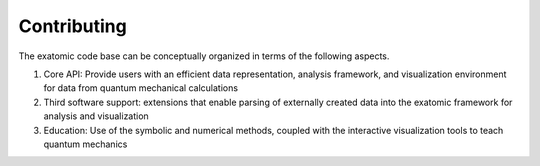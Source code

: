 .. Copyright (c) 2015-2017, Exa Analytics Development Team
.. Distributed under the terms of the Apache License 2.0

.. _dev-label:

########################
Contributing
########################
The exatomic code base can be conceptually organized in terms of the following
aspects.

1. Core API: Provide users with an efficient data representation, analysis framework,
   and visualization environment for data from quantum mechanical calculations
2. Third software support: extensions that enable parsing of externally created
   data into the exatomic framework for analysis and visualization
3. Education: Use of the symbolic and numerical methods, coupled with the interactive
   visualization tools to teach quantum mechanics
